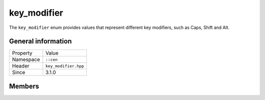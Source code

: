 key_modifier
============

The ``key_modifier`` enum provides values that represent different key modifiers, such as 
Caps, Shift and Alt.

General information
-------------------

======================  =========================================
  Property               Value
----------------------  -----------------------------------------
Namespace                ``::cen``
Header                   ``key_modifier.hpp``
Since                    3.1.0
======================  =========================================

Members
-------

.. doxygenenum:: cen::key_modifier
  :outline:
  :no-link:
